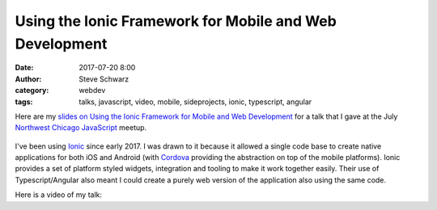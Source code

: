 Using the Ionic Framework for Mobile and Web Development
########################################################
:date: 2017-07-20 8:00
:author: Steve Schwarz
:category: webdev
:tags: talks, javascript, video, mobile, sideprojects, ionic, typescript, angular

Here are my `slides on Using the Ionic Framework for Mobile and Web Development <https://docs.google.com/presentation/d/1OmABc2JcqsPP3i6Q2EfYat-F6GKqGHjiUE2ywPcB09Q/edit?usp=sharing>`_
for a talk that I gave at the July `Northwest Chicago JavaScript <https://www.meetup.com/Northwest-Chicago-JavaScript/>`_ meetup.

.. class:: thumbnail
.. figure:: {filename}/images/UsingIonicMobileWeb.png
    :alt: Screenshot of first slide of my presentation

I've been using `Ionic <https://https://ionicframework.com>`_ since early 2017.
I was drawn to it because it allowed a single code base to create native applications for both iOS and Android (with `Cordova <https://cordova.apache.org/>`_ providing the abstraction on top of the mobile platforms).
Ionic provides a set of platform styled widgets, integration and tooling to make it work together easily.
Their use of Typescript/Angular also meant I could create a purely web version of the application also using the same code.

Here is a video of my talk:

.. raw:: html

    <div class="embed-video">
        <iframe src="https://www.youtube.com/embed/fT8S_WuqcnQ" frameborder="0" allow="accelerometer; autoplay; encrypted-media; gyroscope; picture-in-picture" allowfullscreen></iframe>
    </div>
